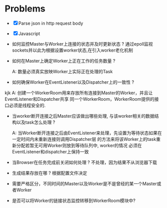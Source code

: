 * Problems

+ [X] Parse json in http request body
+ [X] Javascript

+ 如何监控Master与Worker上连接的状态并及时更新状态 ?
  通过epoll监视sockets并以此为根据设置worker状态,在引入worker老化机制

+ 如何在Master上确定Worker上正在工作的任务数量 ?

  A: 数量必须真实放映Worker上实际正在处理的Task

+ 如何确保Worker在EventListener以及Dispatcher上的一致性 ?
kjk
  A: 创建一个WorkerRoom用来存放所有连接到Master的Worker，并且让EventListener和Dispatcher共享
  同一个WorkerRoom，WorkerRoom提供的接口必须是线程安全的.

+ 当worker断开连接之后Master应该做出哪些处理, 与该worker相关的数据结构以及task怎么处理 ?

  A: 当Worker断开连接之后由EventListener来处理，先设置为等待状态如果在一定时间内未重新连接则调用Dispatcher层
  的方法来将该Worker上的task重新分配若暂无可用Worker则放到等待队列中, worker的情况
  必须在EventListener和dispatcher上保持一致

+ 当Browser在任务完成前关闭如何处理 ?
  不处理，因为结果不从浏览器下载

+ 生成结果存放在哪 ?
  根据配置文件决定

+ 需要严格区分，不同时间的Master以及Worker是不是曾经的某一个Master或者Worker

+ 是否可以将Worker的链接状态监控转移到WorkerRoom模块中?
